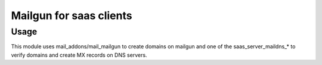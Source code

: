==========================
 Mailgun for saas clients
==========================

Usage
=====

This module uses mail_addons/mail_mailgun
to create domains on mailgun
and one of the saas_server_maildns_* to
verify domains and create MX records on DNS servers.
